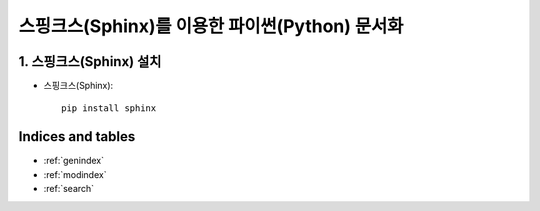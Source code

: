 ===============================================
스핑크스(Sphinx)를 이용한 파이썬(Python) 문서화
===============================================

1. 스핑크스(Sphinx) 설치
==========================
* 스핑크스(Sphinx)::

    pip install sphinx

Indices and tables
==================

* :ref:`genindex`
* :ref:`modindex`
* :ref:`search`
